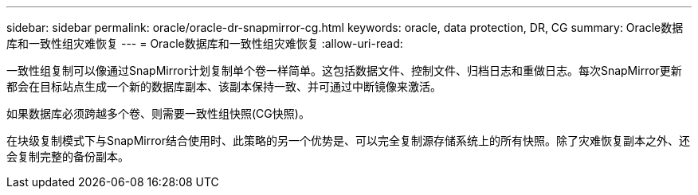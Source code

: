 ---
sidebar: sidebar 
permalink: oracle/oracle-dr-snapmirror-cg.html 
keywords: oracle, data protection, DR, CG 
summary: Oracle数据库和一致性组灾难恢复 
---
= Oracle数据库和一致性组灾难恢复
:allow-uri-read: 


[role="lead"]
一致性组复制可以像通过SnapMirror计划复制单个卷一样简单。这包括数据文件、控制文件、归档日志和重做日志。每次SnapMirror更新都会在目标站点生成一个新的数据库副本、该副本保持一致、并可通过中断镜像来激活。

如果数据库必须跨越多个卷、则需要一致性组快照(CG快照)。

在块级复制模式下与SnapMirror结合使用时、此策略的另一个优势是、可以完全复制源存储系统上的所有快照。除了灾难恢复副本之外、还会复制完整的备份副本。
